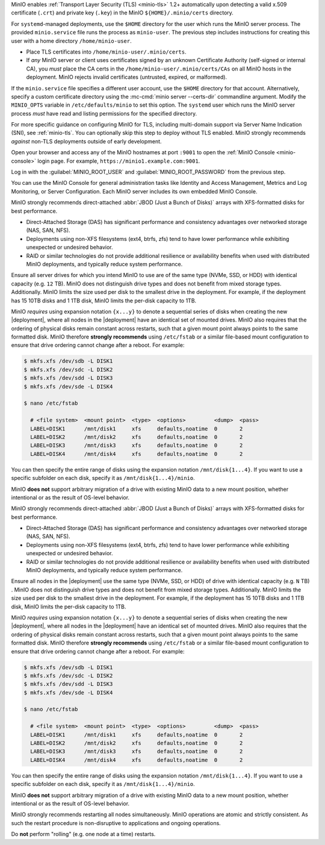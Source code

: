 .. start-install-minio-tls-desc

MinIO enables :ref:`Transport Layer Security (TLS) <minio-tls>` 1.2+ 
automatically upon detecting a valid x.509 certificate (``.crt``) and
private key (``.key``) in the MinIO ``${HOME}/.minio/certs`` directory.

For ``systemd``-managed deployments, use the ``$HOME`` directory for the
user which runs the MinIO server process. The provided ``minio.service``
file runs the process as ``minio-user``. The previous step includes instructions
for creating this user with a home directory ``/home/minio-user``.

- Place TLS certificates into ``/home/minio-user/.minio/certs``.

- If *any* MinIO server or client uses certificates signed by an unknown
  Certificate Authority (self-signed or internal CA), you *must* place the CA
  certs in the ``/home/minio-user/.minio/certs/CAs`` on all MinIO hosts in the
  deployment. MinIO rejects invalid certificates (untrusted, expired, or
  malformed).

If the ``minio.service`` file specifies a different user account, use the
``$HOME`` directory for that account. Alternatively, specify a custom
certificate directory using the :mc-cmd:`minio server --certs-dir`
commandline argument. Modify the ``MINIO_OPTS`` variable in
``/etc/defaults/minio`` to set this option. The ``systemd`` user which runs the
MinIO server process *must* have read and listing permissions for the specified
directory.

For more specific guidance on configuring MinIO for TLS, including multi-domain
support via Server Name Indication (SNI), see :ref:`minio-tls`. You can
optionally skip this step to deploy without TLS enabled. MinIO strongly
recommends *against* non-TLS deployments outside of early development.

.. end-install-minio-tls-desc

.. start-install-minio-console-desc

Open your browser and access any of the MinIO hostnames at port ``:9001`` to
open the :ref:`MinIO Console <minio-console>` login page. For example,
``https://minio1.example.com:9001``.

Log in with the :guilabel:`MINIO_ROOT_USER` and :guilabel:`MINIO_ROOT_PASSWORD`
from the previous step.

.. image:: /images/minio-console/console-login.png
   :width: 600px
   :alt: MinIO Console Login Page
   :align: center

You can use the MinIO Console for general administration tasks like
Identity and Access Management, Metrics and Log Monitoring, or 
Server Configuration. Each MinIO server includes its own embedded MinIO
Console.

.. end-install-minio-console-desc

.. start-local-jbod-single-node-desc

MinIO strongly recommends direct-attached :abbr:`JBOD (Just a Bunch of Disks)`
arrays with XFS-formatted disks for best performance.  

- Direct-Attached Storage (DAS) has significant performance and consistency
  advantages over networked storage (NAS, SAN, NFS). 

- Deployments using non-XFS filesystems (ext4, btrfs, zfs) tend to have
  lower performance while exhibiting unexpected or undesired behavior.  

- RAID or similar technologies do not provide additional resilience or
  availability benefits when used with distributed MinIO deployments, and
  typically reduce system performance.

Ensure all server drives for which you intend MinIO to use are of the same type (NVMe, SSD, or HDD) with identical capacity (e.g. ``12`` TB).
MinIO does not distinguish drive types and does not benefit from mixed storage types. 
Additionally. MinIO limits the size used per disk to the smallest drive in the deployment. 
For example, if the deployment has 15 10TB disks and 1 1TB disk, MinIO limits the per-disk capacity to 1TB.

MinIO *requires* using expansion notation ``{x...y}`` to denote a sequential series of disks when creating the new |deployment|, where all nodes in the |deployment| have an identical set of mounted drives. 
MinIO also requires that the ordering of physical disks remain constant across restarts, such that a given mount point always points to the same formatted disk. 
MinIO therefore **strongly recommends** using ``/etc/fstab`` or a similar file-based mount configuration to ensure that drive ordering cannot change after a reboot.
For example:

.. code-block:: shell

   $ mkfs.xfs /dev/sdb -L DISK1
   $ mkfs.xfs /dev/sdc -L DISK2
   $ mkfs.xfs /dev/sdd -L DISK3
   $ mkfs.xfs /dev/sde -L DISK4

   $ nano /etc/fstab

     # <file system>  <mount point>  <type>  <options>         <dump>  <pass>
     LABEL=DISK1      /mnt/disk1     xfs     defaults,noatime  0       2
     LABEL=DISK2      /mnt/disk2     xfs     defaults,noatime  0       2
     LABEL=DISK3      /mnt/disk3     xfs     defaults,noatime  0       2
     LABEL=DISK4      /mnt/disk4     xfs     defaults,noatime  0       2

You can then specify the entire range of disks using the expansion notation ``/mnt/disk{1...4}``. 
If you want to use a specific subfolder on each disk, specify it as ``/mnt/disk{1...4}/minio``.

MinIO **does not** support arbitrary migration of a drive with existing MinIO data to a new mount position, whether intentional or as the result of OS-level behavior.

.. end-local-jbod-single-node-desc

.. start-local-jbod-desc

MinIO strongly recommends direct-attached :abbr:`JBOD (Just a Bunch of Disks)`
arrays with XFS-formatted disks for best performance.  

- Direct-Attached Storage (DAS) has significant performance and consistency
  advantages over networked storage (NAS, SAN, NFS). 

- Deployments using non-XFS filesystems (ext4, btrfs, zfs) tend to have
  lower performance while exhibiting unexpected or undesired behavior.  

- RAID or similar technologies do not provide additional resilience or
  availability benefits when used with distributed MinIO deployments, and
  typically reduce system performance.

Ensure all nodes in the |deployment| use the same type (NVMe, SSD, or HDD)  of
drive with identical capacity (e.g. ``N`` TB) . MinIO does not distinguish drive
types and does not benefit from mixed storage types. Additionally. MinIO limits
the size used per disk to the smallest drive in the deployment. For example, if
the deployment has 15 10TB disks and 1 1TB disk, MinIO limits the per-disk
capacity to 1TB.

MinIO *requires* using expansion notation ``{x...y}`` to denote a sequential
series of disks when creating the new |deployment|, where all nodes in the
|deployment| have an identical set of mounted drives. MinIO also
requires that the ordering of physical disks remain constant across restarts,
such that a given mount point always points to the same formatted disk. MinIO
therefore **strongly recommends** using ``/etc/fstab`` or a similar file-based
mount configuration to ensure that drive ordering cannot change after a reboot.
For example:

.. code-block:: shell

   $ mkfs.xfs /dev/sdb -L DISK1
   $ mkfs.xfs /dev/sdc -L DISK2
   $ mkfs.xfs /dev/sdd -L DISK3
   $ mkfs.xfs /dev/sde -L DISK4

   $ nano /etc/fstab

     # <file system>  <mount point>  <type>  <options>         <dump>  <pass>
     LABEL=DISK1      /mnt/disk1     xfs     defaults,noatime  0       2
     LABEL=DISK2      /mnt/disk2     xfs     defaults,noatime  0       2
     LABEL=DISK3      /mnt/disk3     xfs     defaults,noatime  0       2
     LABEL=DISK4      /mnt/disk4     xfs     defaults,noatime  0       2

You can then specify the entire range of disks using the expansion notation
``/mnt/disk{1...4}``. If you want to use a specific subfolder on each disk,
specify it as ``/mnt/disk{1...4}/minio``.

MinIO **does not** support arbitrary migration of a drive with existing MinIO
data to a new mount position, whether intentional or as the result of OS-level
behavior.

.. end-local-jbod-desc

.. start-nondisruptive-upgrade-desc

MinIO strongly recommends restarting all nodes simultaneously. MinIO operations
are atomic and strictly consistent. As such the restart procedure is
non-disruptive to applications and ongoing operations.

Do **not** perform "rolling" (e.g. one node at a time) restarts.

.. end-nondisruptive-upgrade-desc